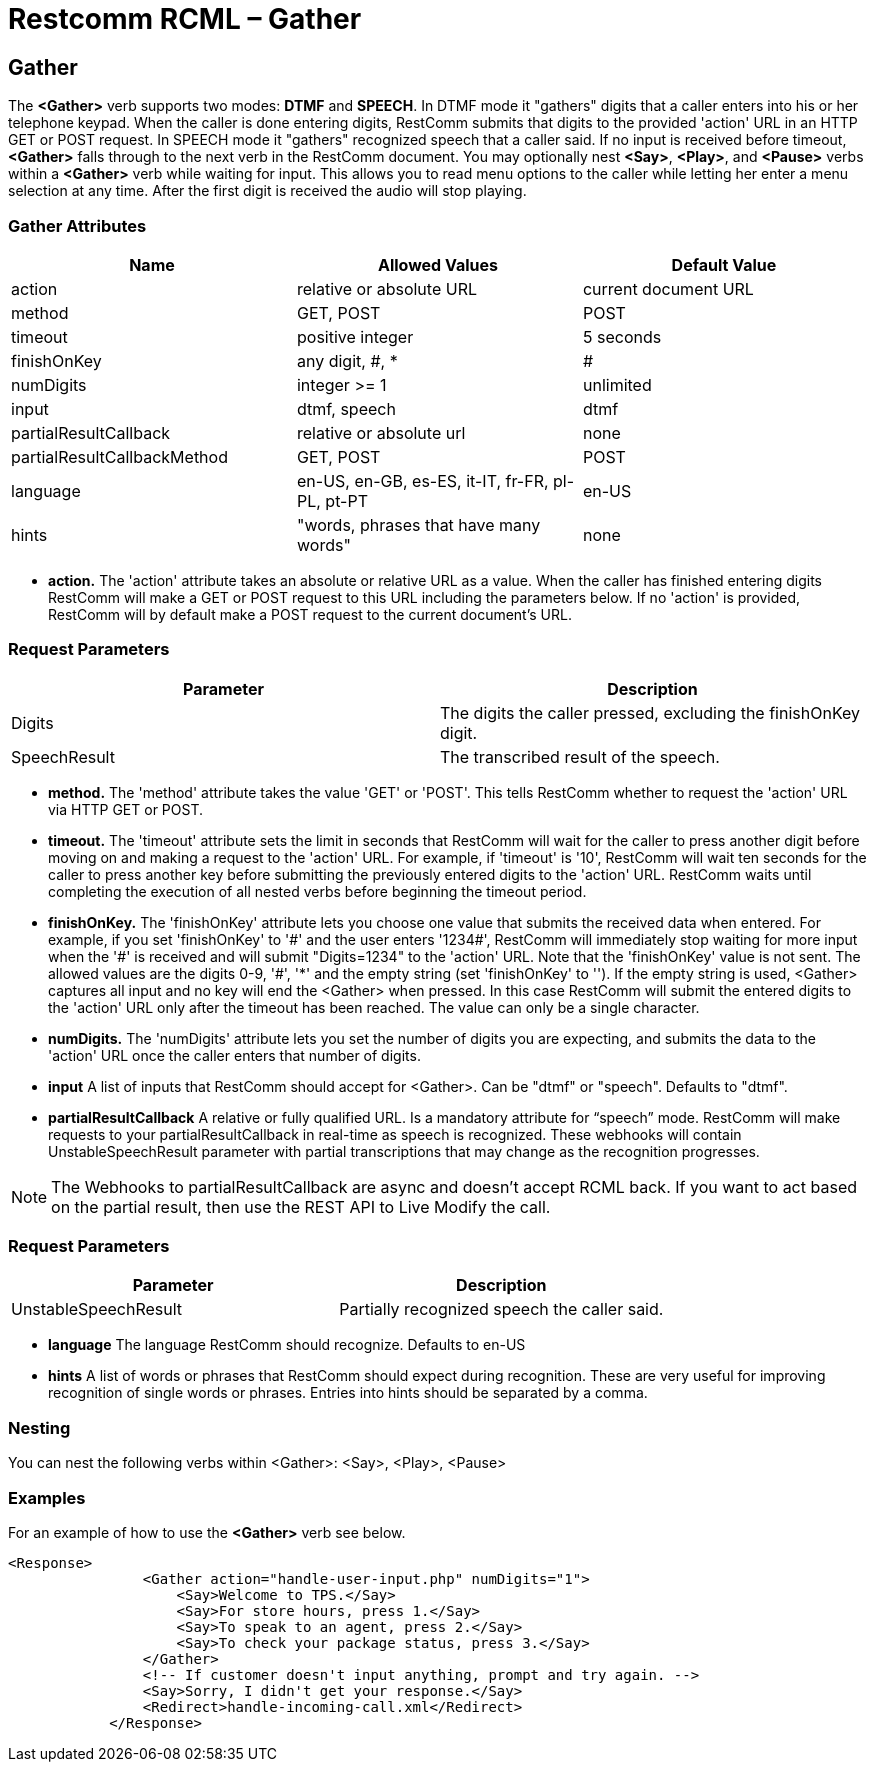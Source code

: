 = Restcomm RCML – Gather

[[gather]]
== Gather
The *<Gather>* verb supports two modes: *DTMF* and *SPEECH*. In DTMF mode it "gathers" digits that a caller enters into his or her telephone keypad. When the caller is done entering digits, RestComm submits that digits to the provided 'action' URL in an HTTP GET or POST request. In SPEECH mode it "gathers" recognized speech that a caller said. If no input is received before timeout, *<Gather>* falls through to the next verb in the RestComm document. You may optionally nest *<Say>*, *<Play>*, and *<Pause>* verbs within a *<Gather>* verb while waiting for input. This allows you to read menu options to the caller while letting her enter a menu selection at any time. After the first digit is received the audio will stop playing.

=== Gather Attributes

[cols=",,",options="header",]
|======================================================
|Name |Allowed Values |Default Value
|action |relative or absolute URL |current document URL
|method |GET, POST |POST
|timeout |positive integer |5 seconds
|finishOnKey |any digit, #, * |#
|numDigits |integer >= 1 |unlimited
|input |dtmf, speech |dtmf
|partialResultCallback |relative or absolute url |none
|partialResultCallbackMethod |GET, POST |POST
|language |en-US, en-GB, es-ES, it-IT, fr-FR, pl-PL, pt-PT |en-US
|hints |"words, phrases that have many words" |none
|======================================================

* *action.* The 'action' attribute takes an absolute or relative URL as a value. When the caller has finished entering digits RestComm will make a GET or POST request to this URL including the parameters below. If no 'action' is provided, RestComm will by default make a POST request to the current document's URL.

=== Request Parameters

[cols=",",options="header",]
|=======================================================================
|Parameter |Description
|Digits |The digits the caller pressed, excluding the finishOnKey digit.
|SpeechResult |The transcribed result of the speech.
|=======================================================================


* *method.* The 'method' attribute takes the value 'GET' or 'POST'. This tells RestComm whether to request the 'action' URL via HTTP GET or POST.
* *timeout.* The 'timeout' attribute sets the limit in seconds that RestComm will wait for the caller to press another digit before moving on and making a request to the 'action' URL. For example, if 'timeout' is '10', RestComm will wait ten seconds for the caller to press another key before submitting the previously entered digits to the 'action' URL. RestComm waits until completing the execution of all nested verbs before beginning the timeout period.
* *finishOnKey.* The 'finishOnKey' attribute lets you choose one value that submits the received data when entered. For example, if you set 'finishOnKey' to '\#' and the user enters '1234#', RestComm will immediately stop waiting for more input when the '\#' is received and will submit "Digits=1234" to the 'action' URL. Note that the 'finishOnKey' value is not sent. The allowed values are the digits 0-9, '#', '*' and the empty string (set 'finishOnKey' to ''). If the empty string is used, <Gather> captures all input and no key will end the <Gather> when pressed. In this case RestComm will submit the entered digits to the 'action' URL only after the timeout has been reached. The value can only be a single character.
* *numDigits.* The 'numDigits' attribute lets you set the number of digits you are expecting, and submits the data to the 'action' URL once the caller enters that number of digits.
* *input* A list of inputs that RestComm should accept for <Gather>. Can be "dtmf" or "speech". Defaults to "dtmf".
* *partialResultCallback* A relative or fully qualified URL. Is a mandatory attribute for “speech” mode. RestComm will make requests to your partialResultCallback in real-time as speech is recognized.  These webhooks will contain UnstableSpeechResult parameter with partial transcriptions that may change as the recognition progresses.

NOTE: The Webhooks to partialResultCallback are async and doesn't accept RCML back. If you want to act based on the partial result, then use the REST API to Live Modify the call.

=== Request Parameters

[cols=",",options="header",]
|=======================================================================
|Parameter |Description
|UnstableSpeechResult |Partially recognized speech the caller said.
|=======================================================================


* *language* The language RestComm should recognize. Defaults to en-US
* *hints* A list of words or phrases that RestComm should expect during recognition. These are very useful for improving recognition of single words or phrases. Entries into hints should be separated by a comma.

=== Nesting
You can nest the following verbs within <Gather>: <Say>, <Play>, <Pause>

=== Examples
For an example of how to use the *<Gather>* verb see below.

----
<Response>
                <Gather action="handle-user-input.php" numDigits="1">
                    <Say>Welcome to TPS.</Say>
                    <Say>For store hours, press 1.</Say>
                    <Say>To speak to an agent, press 2.</Say>
                    <Say>To check your package status, press 3.</Say>
                </Gather>
                <!-- If customer doesn't input anything, prompt and try again. -->
                <Say>Sorry, I didn't get your response.</Say>
                <Redirect>handle-incoming-call.xml</Redirect>
            </Response>
----
